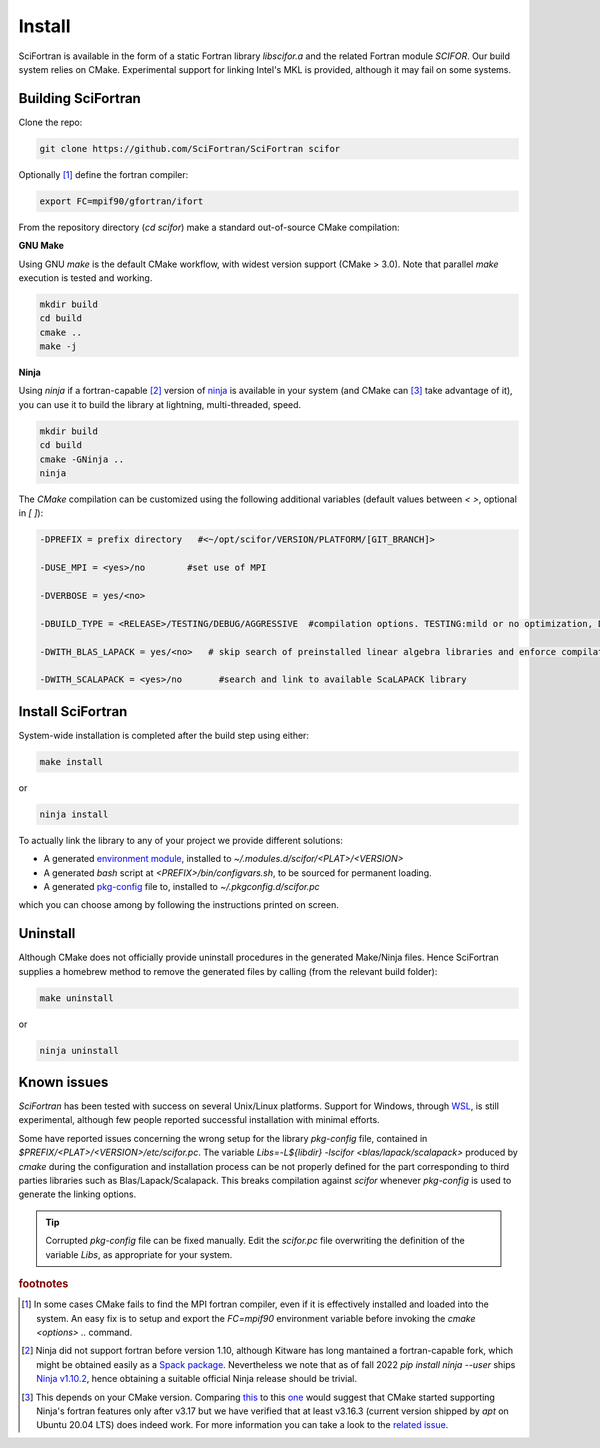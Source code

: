 Install
#########################


SciFortran is available in the form of a static Fortran library
`libscifor.a` and the related Fortran module `SCIFOR`.
Our build system relies on CMake. Experimental support for linking
Intel's MKL is provided, although it may fail on some systems.


Building SciFortran
======================

Clone the repo:

.. code-block:: bash
		
   git clone https://github.com/SciFortran/SciFortran scifor

   
Optionally [1]_ define the fortran compiler:

.. code-block:: bash
		
   export FC=mpif90/gfortran/ifort


From the repository directory (`cd scifor`) make a standard
out-of-source CMake compilation:


**GNU Make**

Using GNU `make` is the default CMake workflow, with widest version
support (CMake > 3.0). Note that parallel `make` execution is tested
and working.

.. code-block:: bash
		
   mkdir build 
   cd build  
   cmake .. 
   make -j



**Ninja**

Using `ninja` if a fortran-capable [2]_ version of `ninja
<https://ninja-build.org>`_ is available in your system (and CMake can
[3]_ take advantage of it), you can use it to build the library at lightning, multi-threaded, speed. 

.. code-block:: bash
		
   mkdir build    
   cd build  
   cmake -GNinja ..  
   ninja

The `CMake` compilation can be customized using the following
additional variables (default values between `< >`, optional in `[ ]`):   

.. code-block:: bash

   -DPREFIX = prefix directory   #<~/opt/scifor/VERSION/PLATFORM/[GIT_BRANCH]>

   -DUSE_MPI = <yes>/no        #set use of MPI 

   -DVERBOSE = yes/<no>

   -DBUILD_TYPE = <RELEASE>/TESTING/DEBUG/AGGRESSIVE  #compilation options. TESTING:mild or no optimization, DEBUG:relevant debugging options, AGGRESSIVE: all debug options of (might not compile on  some systems) 

   -DWITH_BLAS_LAPACK = yes/<no>   # skip search of preinstalled linear algebra libraries and enforce compilation from local source

   -DWITH_SCALAPACK = <yes>/no       #search and link to available ScaLAPACK library


Install SciFortran
======================
System-wide installation is completed after the build step using
either:

.. code-block:: bash

   make install

or

.. code-block:: bash
		
   ninja install

To actually link the library to any of your project we provide
different solutions:

* A generated `environment module <https://github.com/cea-hpc/modules>`_, installed to `~/.modules.d/scifor/<PLAT>/<VERSION>`  
* A generated `bash` script at `<PREFIX>/bin/configvars.sh`, to be sourced for permanent loading.
* A generated `pkg-config
  <https://github.com/freedesktop/pkg-config>`_ file to, installed to
  `~/.pkgconfig.d/scifor.pc`
  
which you can choose among by following the instructions printed on screen.

Uninstall
===================

Although CMake does not officially provide uninstall procedures in the
generated Make/Ninja files. Hence SciFortran supplies a homebrew
method to remove the generated files by calling (from the relevant
build folder):

.. code-block:: bash
		
   make uninstall

or

.. code-block:: bash
		
   ninja uninstall



Known issues
======================
`SciFortran` has been tested with success on several Unix/Linux
platforms. Support for Windows, through `WSL <https://learn.microsoft.com/en-us/windows/wsl/install>`_, is still experimental, although few people reported successful installation with minimal efforts. 

Some have reported issues concerning the wrong setup for the library `pkg-config` file, contained in  `$PREFIX/<PLAT>/<VERSION>/etc/scifor.pc`. The variable `Libs=-L${libdir} -lscifor <blas/lapack/scalapack>` produced by `cmake` during the configuration and installation process can be not properly defined for the part corresponding to third parties libraries such as Blas/Lapack/Scalapack. This breaks compilation against `scifor` whenever `pkg-config` is used to generate the linking options. 


.. tip::

   Corrupted `pkg-config` file can be fixed manually. Edit the
   `scifor.pc` file  overwriting the definition of the variable
   `Libs`, as appropriate for your system.
   







.. rubric:: footnotes
      
.. [1] In some cases CMake fails to find the MPI fortran compiler,
       even if it is effectively installed and loaded into the
       system. An easy fix is to setup and export the `FC=mpif90`
       environment variable before invoking the `cmake <options> ..`
       command.
       

.. [2] Ninja did not support fortran before version 1.10, although
       Kitware has long mantained a fortran-capable fork, which might
       be obtained easily as a `Spack package
       <https://packages.spack.io/package.html?name=ninja-fortran>`_. Nevertheless
       we note that as of fall 2022 `pip install ninja --user` ships
       `Ninja v1.10.2 <https://pypi.org/project/ninja/>`_, hence
       obtaining a suitable official Ninja release should be trivial.
       

.. [3] This depends on your CMake version. Comparing `this
       <https://cmake.org/cmake/help/v3.16/generator/Ninja.html#fortran-support>`_
       to this `one
       <https://cmake.org/cmake/help/v3.17/generator/Ninja.html#fortran-support>`_
       would suggest that CMake started supporting Ninja's fortran
       features only after v3.17 but we have verified that at least
       v3.16.3 (current version shipped by `apt` on Ubuntu 20.04 LTS)
       does indeed work. For more information you can take a look to
       the `related issue
       <https://github.com/QcmPlab/SciFortran/issues/16>`_.
       

  

